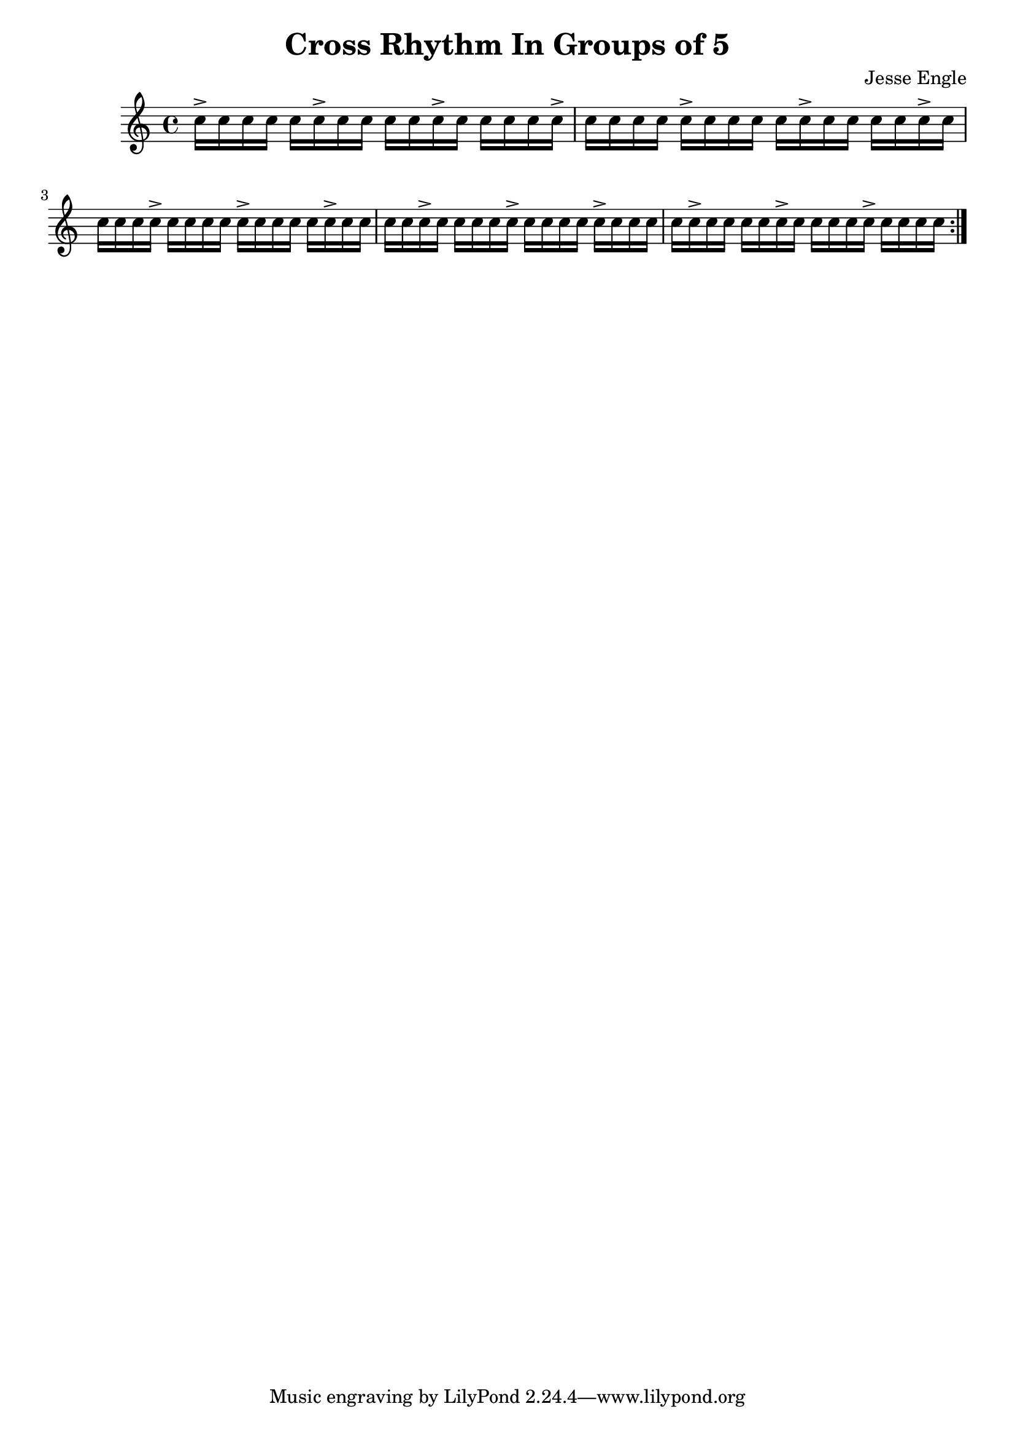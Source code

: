 \version "2.12.3"

\header {
	title = "Cross Rhythm In Groups of 5"
	composer = "Jesse Engle"
}

\relative c'' {
	\repeat volta 2 {
	    c16-> c c c
	    c c-> c c
	    c c c-> c
	    c c c c-> |
	    c16 c c c
	    c-> c c c
	    c c-> c c
	    c c c-> c |
	    c16 c c c->
	    c c c c
	    c-> c c c
	    c c-> c c |
	    c16 c c-> c
	    c c c c->
	    c c c c
	    c-> c c c |
	    c16 c-> c c
	    c c c-> c
	    c c c c->
	    c c c c |
	}
}
